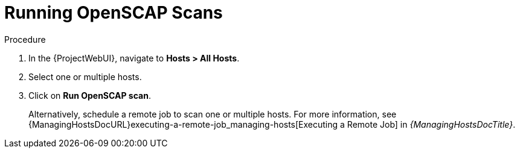 [id="Running_OpenSCAP_Scans_{context}"]
= Running OpenSCAP Scans

.Procedure
. In the {ProjectWebUI}, navigate to *Hosts > All Hosts*.
. Select one or multiple hosts.
. Click on *Run OpenSCAP scan*.
+
Alternatively, schedule a remote job to scan one or multiple hosts.
For more information, see {ManagingHostsDocURL}executing-a-remote-job_managing-hosts[Executing a Remote Job] in _{ManagingHostsDocTitle}_.
